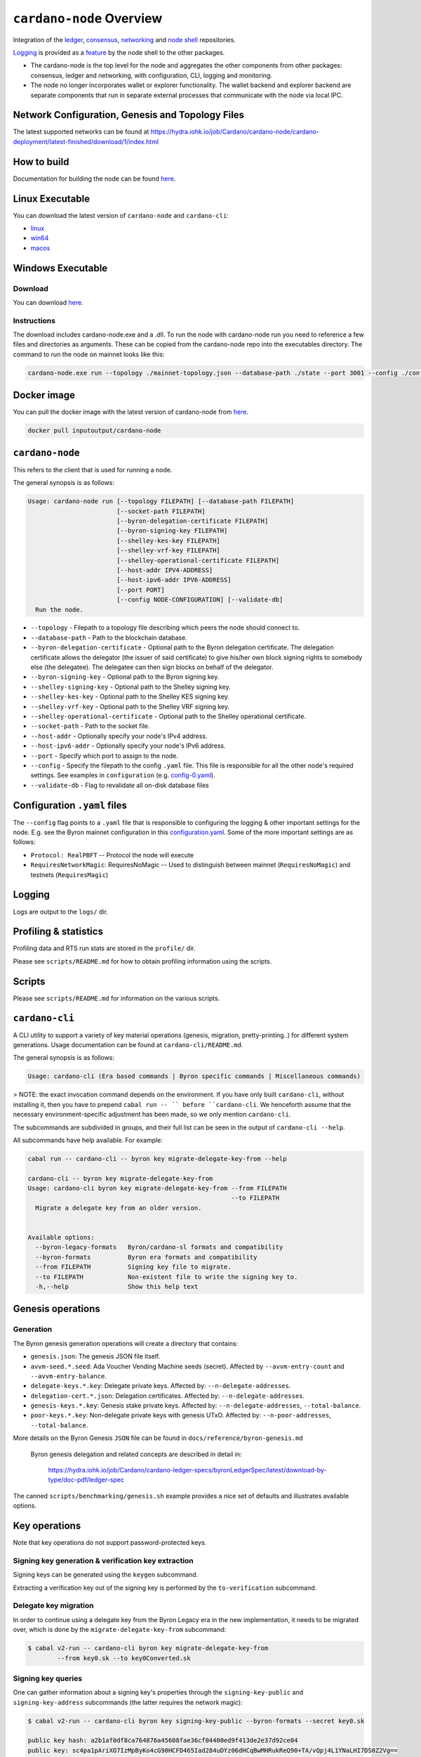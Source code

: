 .. raw:: html

   <p align="center">
     <a href="https://github.com/input-output-hk/cardano-node/releases"><img src="https://img.shields.io/github/release-pre/input-output-hk/cardano-node.svg?style=for-the-badge" /></a>
     <a href="https://buildkite.com/input-output-hk/cardano-node"><img src="https://img.shields.io/buildkite/a978cbb4def7018be3d0a004127da356f4db32f1c318c1a48a/master?label=BUILD&style=for-the-badge"/></a>
   </p>

*************************
``cardano-node`` Overview
*************************

Integration of the `ledger <https://github.com/input-output-hk/cardano-ledger-specs>`_, `consensus <https://github.com/input-output-hk/ouroboros-network/tree/master/ouroboros-consensus>`_,
`networking <https://github.com/input-output-hk/ouroboros-network/tree/master/ouroboros-network>`_ and
`node shell <https://github.com/input-output-hk/cardano-shell>`_ repositories.

`Logging <https://github.com/input-output-hk/iohk-monitoring-framework>`_ is provided as a
`feature <https://github.com/input-output-hk/cardano-shell/blob/master/app/Cardano/Shell/Features/Logging.hs>`_ by the node shell to the other packages.

- The cardano-node is the top level for the node and
  aggregates the other components from other packages: consensus, ledger and
  networking, with configuration, CLI, logging and monitoring.

- The node no longer incorporates wallet or explorer functionality. The wallet
  backend and explorer backend are separate components that run in separate
  external processes that communicate with the node via local IPC.

Network Configuration, Genesis and Topology Files
=================================================

The latest supported networks can be found at `<https://hydra.iohk.io/job/Cardano/cardano-node/cardano-deployment/latest-finished/download/1/index.html>`_

How to build
============

Documentation for building the node can be found `here <https://docs.cardano.org/getting-started/installing-the-cardano-node>`_.

Linux Executable
==================

You can download the latest version of ``cardano-node`` and ``cardano-cli``:

* `linux <https://hydra.iohk.io/job/Cardano/cardano-node/cardano-node-linux/latest-finished>`_
* `win64 <https://hydra.iohk.io/job/Cardano/cardano-node/cardano-node-win64/latest-finished>`_
* `macos <https://hydra.iohk.io/job/Cardano/cardano-node/cardano-node-macos/latest-finished>`_

Windows Executable
==================

Download
--------

You can download `here <https://hydra.iohk.io/job/Cardano/cardano-node/cardano-node-win64/latest-finished>`_.

Instructions
------------

The download includes cardano-node.exe and a .dll. To run the node with cardano-node run you need to reference a few files and directories as arguments. These can be copied from the cardano-node repo into the executables directory. The command to run the node on mainnet looks like this:

.. code-block:: console

    cardano-node.exe run --topology ./mainnet-topology.json --database-path ./state --port 3001 --config ./configuration-mainnet.yaml --socket-path \\.\pipe\cardano-node

Docker image
============

You can pull the docker image with the latest version of cardano-node from `here <https://hub.docker.com/r/inputoutput/cardano-node>`_.

.. code-block:: console

    docker pull inputoutput/cardano-node

``cardano-node``
================
This refers to the client that is used for running a node.

The general synopsis is as follows:

.. code-block:: console

   Usage: cardano-node run [--topology FILEPATH] [--database-path FILEPATH]
                           [--socket-path FILEPATH]
                           [--byron-delegation-certificate FILEPATH]
                           [--byron-signing-key FILEPATH]
                           [--shelley-kes-key FILEPATH]
                           [--shelley-vrf-key FILEPATH]
                           [--shelley-operational-certificate FILEPATH]
                           [--host-addr IPV4-ADDRESS]
                           [--host-ipv6-addr IPV6-ADDRESS]
                           [--port PORT]
                           [--config NODE-CONFIGURATION] [--validate-db]
     Run the node.

* ``--topology`` - Filepath to a topology file describing which peers the node should connect to.

* ``--database-path`` - Path to the blockchain database.

* ``--byron-delegation-certificate`` - Optional path to the Byron delegation certificate. The delegation certificate allows the delegator (the issuer of said certificate) to give his/her own block signing rights to somebody else (the delegatee). The delegatee can then sign blocks on behalf of the delegator.

* ``--byron-signing-key`` - Optional path to the Byron signing key.

* ``--shelley-signing-key`` - Optional path to the Shelley signing key.

* ``--shelley-kes-key`` - Optional path to the Shelley KES signing key.

* ``--shelley-vrf-key`` - Optional path to the Shelley VRF signing key.

* ``--shelley-operational-certificate`` - Optional path to the Shelley operational certificate.

* ``--socket-path`` - Path to the socket file.

* ``--host-addr`` - Optionally specify your node's IPv4 address.

* ``--host-ipv6-addr`` - Optionally specify your node's IPv6 address.

* ``--port`` - Specify which port to assign to the node.

* ``--config`` - Specify the filepath to the config ``.yaml`` file. This file is responsible for all the other node's required settings. See examples in ``configuration`` (e.g. `config-0.yaml <configuration/defaults/simpleview/config-0.yaml>`_).

* ``--validate-db`` - Flag to revalidate all on-disk database files

Configuration ``.yaml`` files
=============================

The ``--config`` flag points to a ``.yaml`` file that is responsible to configuring the logging & other important settings for the node. E.g. see the Byron mainnet configuration in this
`configuration.yaml <https://github.com/input-output-hk/cardano-node/blob/master/configuration/defaults/byron-mainnet/configuration.yaml>`_.
Some of the more important settings are as follows:

* ``Protocol: RealPBFT`` -- Protocol the node will execute

* ``RequiresNetworkMagic``: RequiresNoMagic -- Used to distinguish between mainnet (``RequiresNoMagic``) and testnets (``RequiresMagic``)


Logging
========

Logs are output to the ``logs/`` dir.

Profiling & statistics
======================

Profiling data and RTS run stats are stored in the ``profile/`` dir.

Please see ``scripts/README.md`` for how to obtain profiling information using the scripts.

Scripts
=======

Please see ``scripts/README.md`` for information on the various scripts.

``cardano-cli``
===============

A CLI utility to support a variety of key material operations (genesis, migration, pretty-printing..) for different system generations.
Usage documentation can be found at ``cardano-cli/README.md``.

The general synopsis is as follows:

.. code-block:: console

   Usage: cardano-cli (Era based commands | Byron specific commands | Miscellaneous commands)

> NOTE: the exact invocation command depends on the environment.  If you have only built ``cardano-cli``, without installing it, then you have to prepend ``cabal run -- ``
before ``cardano-cli``.  We henceforth assume that the necessary environment-specific adjustment has been made, so we only mention ``cardano-cli``.

The subcommands are subdivided in groups, and their full list can be seen in the output of ``cardano-cli --help``.

All subcommands have help available.  For example:

.. code-block:: console

   cabal run -- cardano-cli -- byron key migrate-delegate-key-from --help

   cardano-cli -- byron key migrate-delegate-key-from
   Usage: cardano-cli byron key migrate-delegate-key-from --from FILEPATH
                                                          --to FILEPATH
     Migrate a delegate key from an older version.


   Available options:
     --byron-legacy-formats   Byron/cardano-sl formats and compatibility
     --byron-formats          Byron era formats and compatibility
     --from FILEPATH          Signing key file to migrate.
     --to FILEPATH            Non-existent file to write the signing key to.
     -h,--help                Show this help text


Genesis operations
==================

Generation
----------

The Byron genesis generation operations will create a directory that contains:

* ``genesis.json``:
  The genesis JSON file itself.

* ``avvm-seed.*.seed``:
  Ada Voucher Vending Machine seeds (secret). Affected by ``--avvm-entry-count`` and ``--avvm-entry-balance``.

* ``delegate-keys.*.key``:
  Delegate private keys. Affected by: ``--n-delegate-addresses``.

* ``delegation-cert.*.json``:
  Delegation certificates. Affected by: ``--n-delegate-addresses``.

* ``genesis-keys.*.key``:
  Genesis stake private keys. Affected by: ``--n-delegate-addresses``, ``--total-balance``.

* ``poor-keys.*.key``:
  Non-delegate private keys with genesis UTxO. Affected by: ``--n-poor-addresses``, ``--total-balance``.

More details on the Byron Genesis ``JSON`` file can be found in ``docs/reference/byron-genesis.md``

 Byron genesis delegation and related concepts are described in detail in:

  `<https://hydra.iohk.io/job/Cardano/cardano-ledger-specs/byronLedgerSpec/latest/download-by-type/doc-pdf/ledger-spec>`_

The canned ``scripts/benchmarking/genesis.sh`` example provides a nice set of defaults and
illustrates available options.

Key operations
==============

Note that key operations do not support password-protected keys.

Signing key generation & verification key extraction
----------------------------------------------------

Signing keys can be generated using the ``keygen`` subcommand.

Extracting a verification key out of the signing key is performed by the ``to-verification`` subcommand.

Delegate key migration
----------------------

In order to continue using a delegate key from the Byron Legacy era in the new implementation,
it needs to be migrated over, which is done by the ``migrate-delegate-key-from`` subcommand:

.. code-block:: console

  $ cabal v2-run -- cardano-cli byron key migrate-delegate-key-from
          --from key0.sk --to key0Converted.sk

Signing key queries
-------------------

One can gather information about a signing key's properties through the ``signing-key-public``
and ``signing-key-address`` subcommands (the latter requires the network magic):

.. code-block:: console

   $ cabal v2-run -- cardano-cli byron key signing-key-public --byron-formats --secret key0.sk

   public key hash: a2b1af0df8ca764876a45608fae36cf04400ed9f413de2e37d92ce04
   public key: sc4pa1pAriXO7IzMpByKo4cG90HCFD465Iad284uDYz06dHCqBwMHRukReQ90+TA/vQpj4L1YNaLHI7DS0Z2Vg==

   $ cabal v2-run -- cardano-cli signing-key-address --byron-formats --secret key0.pbft --testnet-magic 42

   2cWKMJemoBakxhXgZSsMteLP9TUvz7owHyEYbUDwKRLsw2UGDrG93gPqmpv1D9ohWNddx
   VerKey address with root e5a3807d99a1807c3f161a1558bcbc45de8392e049682df01809c488, attributes: AddrAttributes { derivation path: {} }

Transactions
============

Creation
--------

Transactions can be created via the  ``issue-genesis-utxo-expenditure`` & ``issue-utxo-expenditure`` commands.

The easiest way to create a transaction is via the ``scripts/benchmarking/issue-genesis-utxo-expenditure.sh`` script as follows:

``./scripts/benchmarking/issue-genesis-utxo-expenditure.sh transaction_file``

NB: This by default creates a transaction based on ``configuration/defaults/liveview/config-0.yaml``

If you do not have a ``genesis_file`` you can run ``scripts/benchmarking/genesis.sh`` which will create an example ``genesis_file`` for you.
The script ``scripts/benchmarking/issue-genesis-utxo-expenditure.sh`` has defaults for all the requirements of the ``issue-genesis-utxo-expenditure`` command.

Submission
----------

The ``submit-tx`` subcommand provides the option of submitting a pre-signed
transaction, in its raw wire format (see GenTx for Byron transactions).

The canned ``scripts/benchmarking/submit-tx.sh`` script will submit the supplied transaction to a testnet
launched by ``scripts/benchmarking/shelley-testnet-liveview.sh`` script.

Issuing UTxO expenditure (genesis and regular)
----------------------------------------------

To make a transaction spending UTxO, you can either use the:

  - ``issue-genesis-utxo-expenditure``, for genesis UTxO
  - ``issue-utxo-expenditure``, for normal UTxO

subcommands directly, or, again use canned scripts that will make transactions tailored
for the aforementioned testnet cluster:

  - ``scripts/benchmarking/issue-genesis-utxo-expenditure.sh``.
  - ``scripts/benchmarking/issue-utxo-expenditure.sh``.

The script requires the target file name to write the transaction to, input TxId
(for normal UTxO), and optionally allows specifying the source txin output index,
source and target signing keys and lovelace value to send.

The target address defaults to the 1-st richman key (``configuration/delegate-keys.001.key``)
of the testnet, and lovelace amount is almost the entirety of its funds.

Local node queries
==================

You can query the tip of your local node via the ``get-tip`` command as follows

1. Open `tmux`
2. Run ``cabal build cardano-node``
3. Run ``./scripts/lite/shelley-testnet.sh example``
4. Run ``export CARDANO_NODE_SOCKET_PATH=/cardano-node/example/socket/node-1-socket
4. ``cabal exec cardano-cli -- get-tip --testnet-magic 42``

You will see output from stdout in this format:

.. code-block:: console

   Current tip:
   Block hash: 4ab21a10e1b25e39
   Slot: 6
   Block number: 5

Update proposals
================

Update proposal creation
------------------------

A Byron update proposal can be created as follows:

.. code-block:: console

   cardano-cli -- byron governance
                  create-update-proposal
                    (--mainnet | --testnet-magic NATURAL)
                    --signing-key FILEPATH
                    --protocol-version-major WORD16
                    --protocol-version-minor WORD16
                    --protocol-version-alt WORD8
                    --application-name STRING
                    --software-version-num WORD32
                    --system-tag STRING
                    --installer-hash HASH
                    --filepath FILEPATH
                  ..

The mandatory arguments are ``--mainnet | --testnet-magic``, ``signing-key``, ``protocol-version-major``, ``protocol-version-minor``, ``protocol-version-alt``, ``application-name``, ``software-version-num``, ``system-tag``, ``installer-hash`` and ``filepath``.

The remaining arguments are optional parameters you want to update in your update proposal.

You can also check your proposal's validity using the `validate-cbor` command. See: `Validate CBOR files`_.

See the `Byron specification <https://hydra.iohk.io/job/Cardano/cardano-ledger-specs/byronLedgerSpec/latest/download-by-type/doc-pdf/ledger-spec>`_
for more details on update proposals.

Update proposal submission
--------------------------

You can submit your proposal using the ``submit-update-proposal`` command.

Example:

.. code-block:: console

   cardano-cli -- byron governance
               submit-update-proposal
               --config configuration/defaults/mainnet/configuration.yaml
               (--mainnet | --testnet-magic NATURAL)
               --filepath my-update-proposal

See the `Byron specification <https://hydra.iohk.io/job/Cardano/cardano-ledger-specs/byronLedgerSpec/latest/download-by-type/doc-pdf/ledger-spec>`_
for more deatils on update proposals.

Update proposal voting
======================

You can create and submit byron update proposal votes with the ``create-proposal-vote`` & ``submit-proposal-vote`` commands. The following are two example commands:


Byron vote creation:

.. code-block:: console

   cabal exec cardano-cli -- byron governance create-proposal-vote
                          (--mainnet | --testnet-magic NATURAL)
                          --signing-key configuration/defaults/liveview/genesis/delegate-keys.000.key
                          --proposal-filepath ProtocolUpdateProposalFile
                          --vote-yes
                          --output-filepath UpdateProposalVoteFile

Byron vote submission:

.. code-block:: console

   cabal exec cardano-cli -- byron governance submit-proposal-vote
                          (--mainnet | --testnet-magic NATURAL)
                          --filepath UpdateProposalVoteFile

Development
===========

GHCID
-----

run *ghcid* with: ``ghcid -c "cabal repl exe:cardano-node --reorder-goals"``

Haskell Language Server
-----------------------

When using Haskell Langague Server with Visual Studio Code, you may find that
`HLINT annotations are ignored<https://github.com/haskell/haskell-language-server/issues/638>`.

To work around this, you may run the script `./scripts/reconfigure-hlint.sh` to generate a `.hlint.yaml`
file with HLINT ignore rules derived from the source code.

Testing
========

``cardano-node`` is essentially a container which implements several components such networking, consensus, and storage. These components have individual test coverage. The node goes through integration and release testing by Devops/QA while automated CLI tests are ongoing alongside development.

Developers on ``cardano-node`` can `launch their own testnets <doc/getting-started/launching-a-testnet.md>`_ or `run the chairman tests <doc/getting-started/running-chairman-tests.md>`_ locally.

Chairman tests
--------------

Debugging
=========

Pretty printing CBOR encoded files
----------------------------------

It may be useful to print the on chain representations of blocks, delegation certificates, txs and update proposals. There are two commands that do this (for any cbor encoded file):

To pretty print as CBOR:
``cabal exec cardano-cli -- pretty-print-cbor --filepath CBOREncodedFile``

Validate CBOR files
-------------------

You can validate Byron era blocks, delegation certificates, txs and update proposals with the ``validate-cbor`` command.

``cabal exec cardano-cli -- validate-cbor --byron-block 21600 --filepath CBOREncodedByronBlockFile``


Native Token Pre-Production Environment
=======================================

Thanks for your interest in building native tokens on Cardano. To help you get started we have compiled a handy list of resources:

`Cardano Forum discussion forum <https://forum.cardano.org/c/developers/cardano-tokens/150>`_

`Developer Documentation for Native Tokens <https://developers.cardano.org/en/development-environments/native-tokens/native-tokens/>`_


**Please note that over the holiday period, technical support for the pre-production environment and token builder tool will be extremely limited**. Support is unavailable between the dates of 23rd - 27th December and 31 December - 3rd January inclusive. Outside these hours, our technical and community teams will be periodically checking in on the GitHub repo and dedicated Cardano Forum discussion forum, to expedite any urgent queries or requests. We encourage you to draw on community feedback and support as much as possible.

If you require test ada during this period, please `fill out this form <https://input-output.typeform.com/to/KmeBcnDa>`_ and you will be sent your test ada. Note that until the wallet backend is fully integrated, this is an essentially manual process and there may therefore be some delay before the request is processed.  For technical reasons, it may only be possible to fund newly created addresses that have been properly set up on the Pre-Production Environment.  Unfortunately, since the form only records payment addresses, it will not be possible to contact you if the funding attempt fails, or to notify you that it has succeeded. Please check that you have submitted the address correctly, and retry if you need to

API Documentation
=================
The API documentation is published `here <https://input-output-hk.github.io/cardano-node/>`_.

The documentation is built with each push, but is only published from `master` branch.  In order to
test if the documentation is working, build the documentation locally with `./scripts/haddocs.sh` and
open `haddocks/index.html` in the browser.
